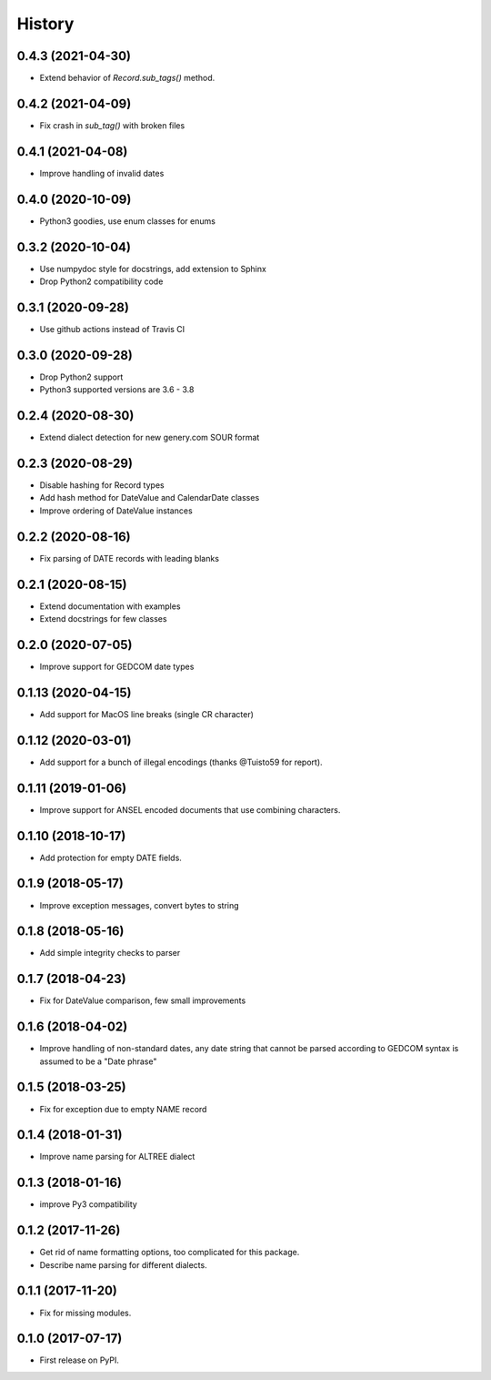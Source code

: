 =======
History
=======

0.4.3 (2021-04-30)
------------------

* Extend behavior of `Record.sub_tags()` method.

0.4.2 (2021-04-09)
------------------

* Fix crash in `sub_tag()` with broken files

0.4.1 (2021-04-08)
------------------

* Improve handling of invalid dates

0.4.0 (2020-10-09)
------------------

* Python3 goodies, use enum classes for enums

0.3.2 (2020-10-04)
------------------

* Use numpydoc style for docstrings, add extension to Sphinx
* Drop Python2 compatibility code

0.3.1 (2020-09-28)
------------------

* Use github actions instead of Travis CI

0.3.0 (2020-09-28)
------------------

* Drop Python2 support
* Python3 supported versions are 3.6 - 3.8

0.2.4 (2020-08-30)
------------------

* Extend dialect detection for new genery.com SOUR format

0.2.3 (2020-08-29)
------------------

* Disable hashing for Record types
* Add hash method for DateValue and CalendarDate classes
* Improve ordering of DateValue instances

0.2.2 (2020-08-16)
------------------

* Fix parsing of DATE records with leading blanks

0.2.1 (2020-08-15)
------------------

* Extend documentation with examples
* Extend docstrings for few classes

0.2.0 (2020-07-05)
------------------
* Improve support for GEDCOM date types

0.1.13 (2020-04-15)
-------------------

* Add support for MacOS line breaks (single CR character)

0.1.12 (2020-03-01)
-------------------

* Add support for a bunch of illegal encodings (thanks @Tuisto59 for report).

0.1.11 (2019-01-06)
-------------------

* Improve support for ANSEL encoded documents that use combining characters.

0.1.10 (2018-10-17)
-------------------

* Add protection for empty DATE fields.

0.1.9 (2018-05-17)
------------------

* Improve exception messages, convert bytes to string

0.1.8 (2018-05-16)
------------------

* Add simple integrity checks to parser

0.1.7 (2018-04-23)
------------------

* Fix for DateValue comparison, few small improvements

0.1.6 (2018-04-02)
------------------

* Improve handling of non-standard dates, any date string that cannot
  be parsed according to GEDCOM syntax is assumed to be a "Date phrase"

0.1.5 (2018-03-25)
------------------

* Fix for exception due to empty NAME record

0.1.4 (2018-01-31)
------------------

* Improve name parsing for ALTREE dialect

0.1.3 (2018-01-16)
------------------

* improve Py3 compatibility

0.1.2 (2017-11-26)
------------------

* Get rid of name formatting options, too complicated for this package.
* Describe name parsing for different dialects.

0.1.1 (2017-11-20)
------------------

* Fix for missing modules.

0.1.0 (2017-07-17)
------------------

* First release on PyPI.

